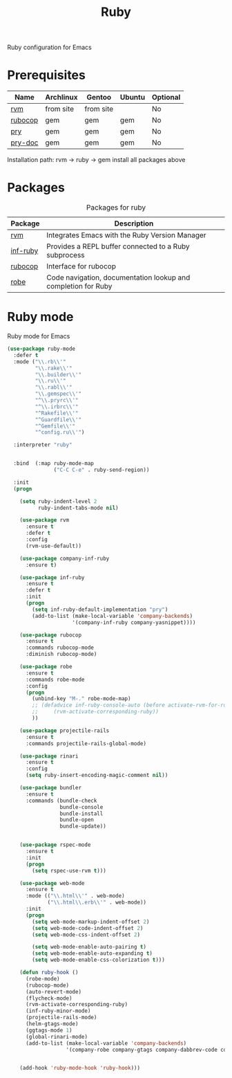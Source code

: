 #+TITLE: Ruby
#+OPTIONS: toc:nil num:nil ^:nil

Ruby configuration for Emacs

* Prerequisites
  :PROPERTIES:
  :CUSTOM_ID: haskell-prerequisites
  :END:

#+NAME: ruby-prerequisites
#+CAPTION: Prerequisites for ruby packages

| Name    | Archlinux | Gentoo    | Ubuntu | Optional |
|---------+-----------+-----------+--------+----------|
| [[https://rvm.io/][rvm]]     | from site | from site |        | No       |
| [[https://github.com/bbatsov/rubocop][rubocop]] | gem       | gem       | gem    | No       |
| [[https://github.com/pry/pry][pry]]     | gem       | gem       | gem    | No       |
| [[https://github.com/pry/pry-doc][pry-doc]] | gem       | gem       | gem    | No       |

Installation path: rvm -> ruby -> gem install all packages above


* Packages
:PROPERTIES:
:CUSTOM_ID: ruby-packages
:END:

#+NAME: ruby-packages
#+CAPTION: Packages for ruby
| Package  | Description                                                   |
|----------+---------------------------------------------------------------|
| [[https://github.com/senny/rvm.el][rvm]]      | Integrates Emacs with the Ruby Version Manager                |
| [[https://github.com/nonsequitur/inf-ruby][inf-ruby]] | Provides a REPL buffer connected to a Ruby subprocess         |
| [[https://github.com/bbatsov/rubocop-emacs][rubocop]]  | Interface for rubocop                                         |
| [[https://github.com/dgutov/robe][robe]]     | Code navigation, documentation lookup and completion for Ruby |


* Ruby mode
  Ruby mode for Emacs
  #+BEGIN_SRC emacs-lisp
    (use-package ruby-mode
      :defer t
      :mode ("\\.rb\\'"
             "\\.rake\\'"
             "\\.builder\\'"
             "\\.ru\\'"
             "\\.rabl\\'"
             "\\.gemspec\\'"
             "^\\.pryrc\\'"
             "^\\.irbrc\\'"
             "^Rakefile\\'"
             "^Guardfile\\'"
             "^Gemfile\\'"
             "^config.ru\\'")

      :interpreter "ruby"


      :bind  (:map ruby-mode-map
                   ("C-C C-e" . ruby-send-region))

      :init
      (progn

        (setq ruby-indent-level 2
              ruby-indent-tabs-mode nil)

        (use-package rvm
          :ensure t
          :defer t
          :config
          (rvm-use-default))

        (use-package company-inf-ruby
          :ensure t)

        (use-package inf-ruby
          :ensure t
          :defer t
          :init
          (progn
            (setq inf-ruby-default-implementation "pry")
            (add-to-list (make-local-variable 'company-backends)
                         '(company-inf-ruby company-yasnippet))))

        (use-package rubocop
          :ensure t
          :commands rubocop-mode
          :diminish rubocop-mode)

        (use-package robe
          :ensure t
          :commands robe-mode
          :config
          (progn
            (unbind-key "M-." robe-mode-map)
            ;; (defadvice inf-ruby-console-auto (before activate-rvm-for-robe activate)
            ;;     (rvm-activate-corresponding-ruby))
            ))

        (use-package projectile-rails
          :ensure t
          :commands projectile-rails-global-mode)

        (use-package rinari
          :ensure t
          :config
          (setq ruby-insert-encoding-magic-comment nil))

        (use-package bundler
          :ensure t
          :commands (bundle-check
                     bundle-console
                     bundle-install
                     bundle-open
                     bundle-update))


        (use-package rspec-mode
          :ensure t
          :init
          (progn
            (setq rspec-use-rvm t)))

        (use-package web-mode
          :ensure t
          :mode (("\\.html\\'" . web-mode)
                 ("\\.html\\.erb\\'" . web-mode))
          :init
          (progn
            (setq web-mode-markup-indent-offset 2)
            (setq web-mode-code-indent-offset 2)
            (setq web-mode-css-indent-offset 2)

            (setq web-mode-enable-auto-pairing t)
            (setq web-mode-enable-auto-expanding t)
            (setq web-mode-enable-css-colorization t)))

        (defun ruby-hook ()
          (robe-mode)
          (rubocop-mode)
          (auto-revert-mode)
          (flycheck-mode)
          (rvm-activate-corresponding-ruby)
          (inf-ruby-minor-mode)
          (projectile-rails-mode)
          (helm-gtags-mode)
          (ggtags-mode 1)
          (global-rinari-mode)
          (add-to-list (make-local-variable 'company-backends)
                       '(company-robe company-gtags company-dabbrev-code company-yasnippet)))


        (add-hook 'ruby-mode-hook 'ruby-hook)))
  #+END_SRC
